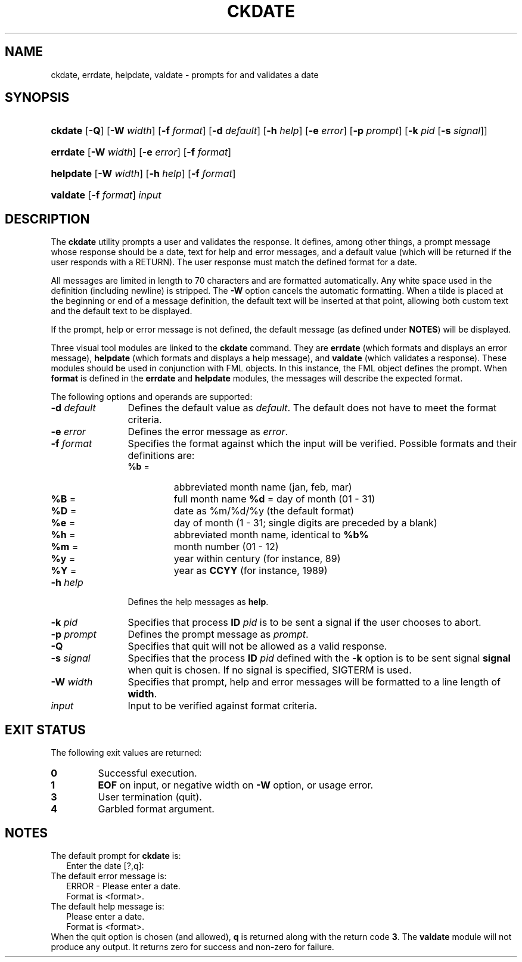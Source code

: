 .\"
.\" CDDL HEADER START
.\"
.\" The contents of this file are subject to the terms of the
.\" Common Development and Distribution License (the "License").
.\" You may not use this file except in compliance with the License.
.\"
.\" You can obtain a copy of the license at usr/src/OPENSOLARIS.LICENSE
.\" or http://www.opensolaris.org/os/licensing.
.\" See the License for the specific language governing permissions
.\" and limitations under the License.
.\"
.\" When distributing Covered Code, include this CDDL HEADER in each
.\" file and include the License file at usr/src/OPENSOLARIS.LICENSE.
.\" If applicable, add the following below this CDDL HEADER, with the
.\" fields enclosed by brackets "[]" replaced with your own identifying
.\" information: Portions Copyright [yyyy] [name of copyright owner]
.\"
.\" CDDL HEADER END
.\"  Copyright 1989 AT&T  Copyright (c) 1992, Sun Microsystems, Inc.  All Rights Reserved
.\" Portions Copyright (c) 2007 Gunnar Ritter, Freiburg i. Br., Germany
.\"
.\" Sccsid @(#)ckdate.1	1.4 (gritter) 3/3/07
.\"
.\" from OpenSolaris ckdate 1 "14 Sep 1992" "SunOS 5.11" "User Commands"
.TH CKDATE 1 "2/25/07" "Heirloom Packaging Tools" "User Commands"
.SH NAME
ckdate, errdate, helpdate, valdate \- prompts for and validates a date
.SH SYNOPSIS
.HP
.ad l
.nh
\fBckdate\fR [\fB\-Q\fR] [\fB\-W\fR \fIwidth\fR] [\fB\-f\fR \fIformat\fR] [\fB\-d\fR \fIdefault\fR] [\fB\-h\fR \fIhelp\fR]
[\fB\-e\fR \fIerror\fR] [\fB\-p\fR \fIprompt\fR] [\fB\-k\fR \fIpid\fR [\fB\-s\fR \fIsignal\fR]]
.HP
.PD 0
.ad l
\fBerrdate\fR [\fB\-W\fR \fIwidth\fR] [\fB\-e\fR \fIerror\fR] [\fB\-f\fR \fIformat\fR]
.HP
.PD 0
.ad l
\fBhelpdate\fR [\fB\-W\fR \fIwidth\fR] [\fB\-h\fR \fIhelp\fR] [\fB\-f\fR \fIformat\fR]
.HP
.PD 0
.ad l
\fBvaldate\fR [\fB\-f\fR \fIformat\fR] \fIinput\fR
.br
.PD
.ad b
.hy 1
.SH DESCRIPTION
The \fBckdate\fR utility prompts a user and validates the response.
It defines, among other things, a prompt message whose response should be a date, text for help and error messages,
and a default value (which will be returned if the user responds with a RETURN).
The user response must match the defined format for a date.
.PP
All messages are limited in length to 70 characters and are formatted automatically.
Any white space used in the definition (including newline) is stripped.
The \fB\-W\fR option cancels the
automatic formatting.
When a tilde is placed at the beginning or end of a message definition, the default text will be inserted at that point, allowing both custom text and the default text to be displayed.
.PP
If the prompt, help or error message is not defined, the default message (as defined under \fBNOTES\fR) will be displayed.
.PP
Three visual tool modules are linked to the \fBckdate\fR command.
They are \fBerrdate\fR (which formats and displays an error message), \fBhelpdate\fR (which
formats and displays a help message), and \fBvaldate\fR (which validates a response).
These modules should be used in conjunction with FML objects.
In this instance, the FML object defines
the prompt.
When \fBformat\fR is defined in the \fBerrdate\fR and \fBhelpdate\fR modules, the messages will describe the expected format.
.PP
The following options and operands are supported:
.PD 0
.TP 12
\fB\-d\fR \fIdefault\fR
Defines the default value as \fIdefault\fR.
The default does not have to meet the format criteria.
.TP
\fB\-e\fR \fIerror\fR
Defines the error message as \fIerror\fR.
.TP
\fB\-f\fR \fIformat\fR
Specifies the format against which the input will be verified.
Possible formats and their definitions are:
.RS 12
.TP
\fB%b\fR =\fR
abbreviated month name (jan, feb, mar)
.TP
\fB%B\fR =\fR
full month name \fB%d\fR = day of month (01 - 31)
.TP
\fB%D\fR =\fR
date as %m/%d/%y (the default format)
.TP
\fB%e\fR =\fR
day of month (1 - 31; single digits are preceded by a blank)
.TP
\fB%h\fR =\fR
abbreviated month name, identical to \fB%b%\fR
.TP
\fB%m\fR =\fR
month number (01 - 12)
.TP
\fB%y\fR =\fR
year within century (for instance, 89)
.TP
\fB%Y\fR =\fR
year as \fBCCYY\fR (for instance, 1989)
.RE
.TP 12
\fB\-h\fR\fI help\fR
Defines the help messages as \fBhelp\fR.
.TP
\fB\-k\fR\fI pid\fR
Specifies that process \fBID\fR \fIpid\fR is to be sent a signal
if the user chooses to abort.
.TP
\fB\-p\fR\fI prompt\fR
Defines the prompt message as \fIprompt\fR.
.TP
\fB\-Q\fR
Specifies that quit will not be allowed as a valid response.
.TP
\fB\-s\fR\fI signal\fR
Specifies that the process \fBID\fR \fIpid\fR defined with
the \fB\-k\fR option is to be sent signal \fBsignal\fR when quit is chosen.
If no signal is specified, SIGTERM is used.
.TP
\fB\-W\fR\fI width\fR
Specifies that prompt, help and error messages will be formatted to a line length of \fBwidth\fR.
.TP
\fB\fIinput\fR
Input to be verified against format criteria.
.PD
.SH EXIT STATUS
.PD 0
The following exit values are returned:
.TP
.B 0
Successful execution.
.TP
.B 1
\fBEOF\fR on input, or negative width on \fB\-W\fR option, or usage error.
.TP
.B 3
User termination (quit).
.TP
.B 4
Garbled format argument.
.PD
.SH NOTES
.PD 0
The default prompt for \fBckdate\fR is:
.PP
.in +2
.nf
Enter the date [?,q]:
.fi
.in -2
.PP
The default error message is:
.PP
.in +2
.nf
ERROR - Please enter a date.
Format is <format>.
.fi
.in -2
.PP
The default help message is:
.PP
.in +2
.nf
Please enter a date.
Format is <format>.
.fi
.in -2
.PP
When the quit option is chosen (and allowed), \fBq\fR is returned along with the return code \fB3\fR.
The \fBvaldate\fR module will not produce any output.
It returns zero for success and non-zero for failure.
